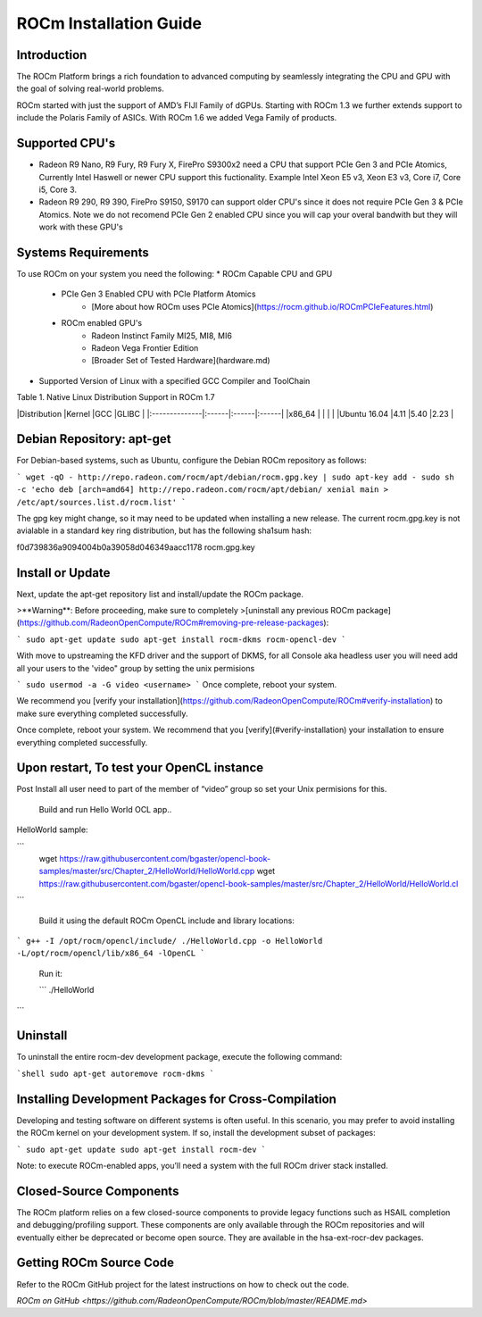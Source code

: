 ROCm Installation Guide
=======================


Introduction 
--------------------------------------

The ROCm Platform brings a rich foundation to advanced computing by seamlessly integrating the CPU and GPU with the goal of solving real-world problems.

ROCm started  with just the support of AMD’s FIJI Family of dGPUs. Starting with ROCm 1.3 we further extends support to include the Polaris Family of ASICs. With ROCm 1.6 we added Vega Family of products. 

Supported CPU's
--------------------------------------

* Radeon R9 Nano, R9 Fury, R9 Fury X, FirePro S9300x2 need a CPU that support PCIe Gen 3 and PCIe Atomics,  Currently Intel Haswell or newer CPU support this fuctionality. Example Intel Xeon E5 v3, Xeon E3 v3, Core i7, Core i5, Core 3. 
* Radeon R9 290, R9 390, FirePro S9150, S9170 can support older CPU's since it does not require PCIe Gen 3 & PCIe Atomics.    Note we do not recomend PCIe Gen 2 enabled CPU since you will cap your overal bandwith but they will work with these GPU's   

Systems Requirements 
--------------------------------------

To use ROCm on your system you need the following: 
* ROCm Capable CPU and GPU 
	* PCIe Gen 3 Enabled CPU with PCIe Platform Atomics 
		* [More about how ROCm uses PCIe Atomics](https://rocm.github.io/ROCmPCIeFeatures.html)
	* ROCm enabled GPU's 
		* Radeon Instinct Family MI25, MI8, MI6 
		* Radeon Vega Frontier Edition 
		* [Broader Set of Tested Hardware](hardware.md)
* Supported Version of Linux with a specified GCC Compiler and ToolChain 


Table 1. Native Linux Distribution Support in ROCm  1.7

|Distribution	|Kernel	|GCC	|GLIBC	|
|:--------------|:------|:------|:------|
|x86_64		|	|	|       |		
|Ubuntu 16.04	|4.11	|5.40	|2.23   |

Debian Repository: apt-get
--------------------------------------

For Debian-based systems, such as Ubuntu, configure the Debian ROCm
repository as follows:

```
wget -qO - http://repo.radeon.com/rocm/apt/debian/rocm.gpg.key | sudo apt-key add -
sudo sh -c 'echo deb [arch=amd64] http://repo.radeon.com/rocm/apt/debian/ xenial main > /etc/apt/sources.list.d/rocm.list'
```

The gpg key might change, so it may need to be updated when installing a new 
release. The current rocm.gpg.key is not avialable in a standard key ring distribution,
but has the following sha1sum hash:

f0d739836a9094004b0a39058d046349aacc1178  rocm.gpg.key

Install or Update
--------------------------------------

Next, update the apt-get repository list and install/update the ROCm
package.

>**Warning**: Before proceeding, make sure to completely
>[uninstall any previous ROCm package](https://github.com/RadeonOpenCompute/ROCm#removing-pre-release-packages):

```
sudo apt-get update
sudo apt-get install rocm-dkms rocm-opencl-dev
```

With move to upstreaming the KFD driver and the support of DKMS,  for all Console aka headless user you will need  add all  your users to the  'video" group by setting the unix permisions

```
sudo usermod -a -G video <username>
```
Once complete, reboot your system.

We recommend you [verify your installation](https://github.com/RadeonOpenCompute/ROCm#verify-installation) to make sure everything completed successfully.


Once complete, reboot your system. We recommend that you [verify](#verify-installation) your
installation to ensure everything completed successfully.


Upon restart, To test your OpenCL instance
---------------------------------------------

Post Install all user need to part of the member of “video” group so set your Unix permisions for this. 

 Build and run Hello World OCL app..

HelloWorld sample:

```
 wget https://raw.githubusercontent.com/bgaster/opencl-book-samples/master/src/Chapter_2/HelloWorld/HelloWorld.cpp
 wget https://raw.githubusercontent.com/bgaster/opencl-book-samples/master/src/Chapter_2/HelloWorld/HelloWorld.cl
```

 Build it using the default ROCm OpenCL include and library locations:
 
```
g++ -I /opt/rocm/opencl/include/ ./HelloWorld.cpp -o HelloWorld -L/opt/rocm/opencl/lib/x86_64 -lOpenCL
```

 Run it:
 
 ```
 ./HelloWorld
```

Uninstall
--------------------------------------

To uninstall the entire rocm-dev development package, execute the following command:

```shell
sudo apt-get autoremove rocm-dkms
```

Installing Development Packages for Cross-Compilation
--------------------------------------

Developing and testing software on different systems is often useful.
In this scenario, you may prefer to avoid installing the ROCm kernel
on your development system. If so, install the development subset of
packages:

```
sudo apt-get update
sudo apt-get install rocm-dev
```

Note: to execute ROCm-enabled apps, you’ll need a system with the full
ROCm driver stack installed.



Closed-Source Components
--------------------------------------

The ROCm platform relies on a few closed-source components to provide
legacy functions such as HSAIL completion and debugging/profiling
support. These components are only available through the ROCm
repositories and will eventually either be deprecated or become open
source. They are available in the hsa-ext-rocr-dev packages.

Getting ROCm Source Code
--------------------------------------

Refer to the ROCm GitHub project for the latest instructions on how to
check out the code.

`ROCm on GitHub <https://github.com/RadeonOpenCompute/ROCm/blob/master/README.md>`
